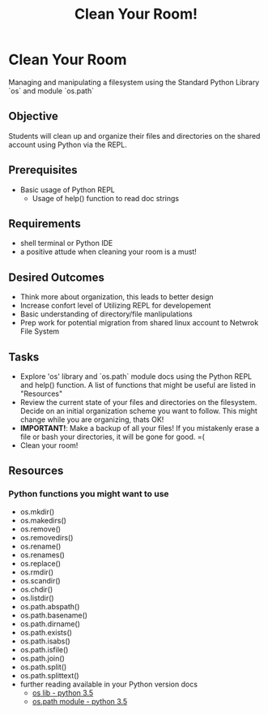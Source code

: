 #+title: Clean Your Room!
#+type: Activity

* Clean Your Room
  Managing and manipulating a filesystem using the Standard Python
  Library `os` and module `os.path`

** Objective
  Students will clean up and organize their files and directories on the shared
  account using Python via the REPL.

** Prerequisites
   + Basic usage of Python REPL
     - Usage of help() function to read doc strings

** Requirements
   + shell terminal or Python IDE
   + a positive attude when cleaning your room is a must!

** Desired Outcomes
   + Think more about organization, this leads to better design
   + Increase confort level of Utilizing REPL for developement
   + Basic understanding of directory/file manlipulations
   + Prep work for potential migration from shared linux account to
     Netwrok File System

** Tasks
   + Explore 'os' library and `os.path` module docs using the Python
     REPL and help() function. A list of functions that might be
     useful are listed in "Resources"
   + Review the current state of your files and directories on the
     filesystem. Decide on an initial organization scheme you want
     to follow. This might change while you are organizing, thats OK!
   + *IMPORTANT!*: Make a backup of all your files! If you mistakenly
     erase a file or bash your directories, it will be gone for good. =(
   + Clean your room!

** Resources
*** Python functions you might want to use
    + os.mkdir()
    + os.makedirs()
    + os.remove()
    + os.removedirs()
    + os.rename()
    + os.renames()
    + os.replace()
    + os.rmdir()
    + os.scandir()
    + os.chdir()
    + os.listdir()
    + os.path.abspath()
    + os.path.basename()
    + os.path.dirname()
    + os.path.exists()
    + os.path.isabs()
    + os.path.isfile()
    + os.path.join()
    + os.path.split()
    + os.path.splittext()
    + further reading available in your Python version docs
      - [[https://docs.python.org/3.5/library/os.html?highlight=os#files-and-directories][os lib - python 3.5]]
      - [[https://docs.python.org/3.5/library/os.path.html#module-os.path][os.path module - python 3.5]]

